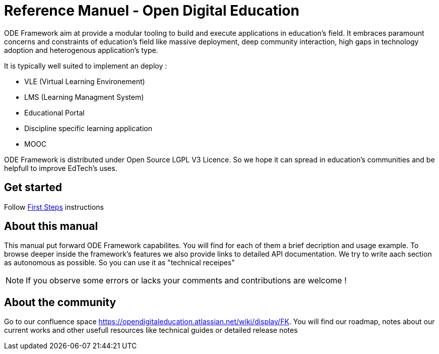 = Reference Manuel - Open Digital Education

ODE Framework aim at provide a modular tooling to build and execute applications in education's field.
It embraces paramount concerns and constraints of education's field like massive deployment,
deep community interaction, high gaps in technology adoption and heterogenous application's type. 

It is typically well suited to implement an deploy :

* VLE (Virtual Learning Environement)
* LMS (Learning Managment System)
* Educational Portal
* Discipline specific learning application
* MOOC

ODE Framework is distributed under Open Source LGPL V3 Licence. 
So we hope it can spread in education's communities and be helpfull to improve EdTech's uses.

== Get started

Follow link:first-steps/index.adoc[First Steps] instructions


== About this manual

This manual put forward ODE Framework capabilites. 
You will find for each of them a brief decription and usage example. 
To browse deeper inside the framework's features we also provide links to detailed API documentation.
We try to write aach section as autonomous as possible. So you can use it as "technical receipes"

NOTE: If you observe some errors or lacks your comments and contributions are welcome !

== About the community 

Go to our confluence space https://opendigitaleducation.atlassian.net/wiki/display/FK. 
You will find our roadmap, notes about our current works and other usefull resources like technical guides or detailed release notes 